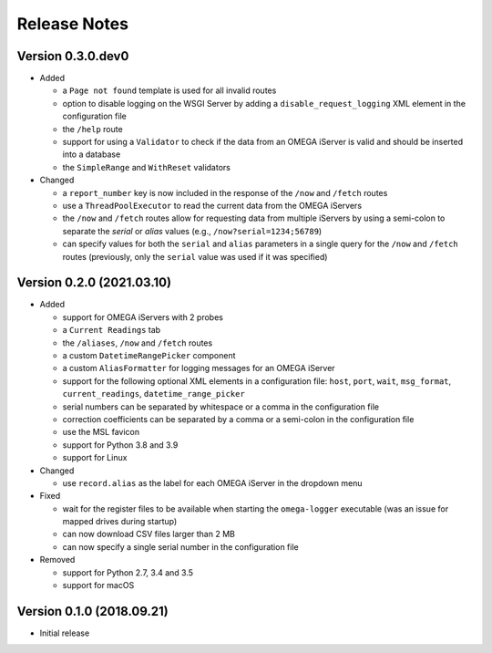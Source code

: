 =============
Release Notes
=============

Version 0.3.0.dev0
==================

- Added

  * a ``Page not found`` template is used for all invalid routes
  * option to disable logging on the WSGI Server by adding a
    ``disable_request_logging`` XML element in the configuration file
  * the ``/help`` route
  * support for using a ``Validator`` to check if the data from an OMEGA
    iServer is valid and should be inserted into a database
  * the ``SimpleRange`` and ``WithReset`` validators

- Changed

  * a ``report_number`` key is now included in the response of the ``/now`` and
    ``/fetch`` routes
  * use a ``ThreadPoolExecutor`` to read the current data from the OMEGA iServers
  * the ``/now`` and ``/fetch`` routes allow for requesting data from multiple
    iServers by using a semi-colon to separate the `serial` or `alias` values
    (e.g., ``/now?serial=1234;56789``)
  * can specify values for both the ``serial`` and ``alias`` parameters in a
    single query for the ``/now`` and ``/fetch`` routes (previously, only the
    ``serial`` value was used if it was specified)


Version 0.2.0 (2021.03.10)
==========================

- Added

  * support for OMEGA iServers with 2 probes
  * a ``Current Readings`` tab
  * the ``/aliases``, ``/now`` and ``/fetch`` routes
  * a custom ``DatetimeRangePicker`` component
  * a custom ``AliasFormatter`` for logging messages for an OMEGA iServer
  * support for the following optional XML elements in a configuration file:
    ``host``, ``port``, ``wait``, ``msg_format``, ``current_readings``,
    ``datetime_range_picker``
  * serial numbers can be separated by whitespace or a comma in the
    configuration file
  * correction coefficients can be separated by a comma or a semi-colon in the
    configuration file
  * use the MSL favicon
  * support for Python 3.8 and 3.9
  * support for Linux

- Changed

  * use ``record.alias`` as the label for each OMEGA iServer in the dropdown menu

- Fixed

  * wait for the register files to be available when starting the
    ``omega-logger`` executable (was an issue for mapped drives during startup)
  * can now download CSV files larger than 2 MB
  * can now specify a single serial number in the configuration file

- Removed

  * support for Python 2.7, 3.4 and 3.5
  * support for macOS

Version 0.1.0 (2018.09.21)
==========================
- Initial release